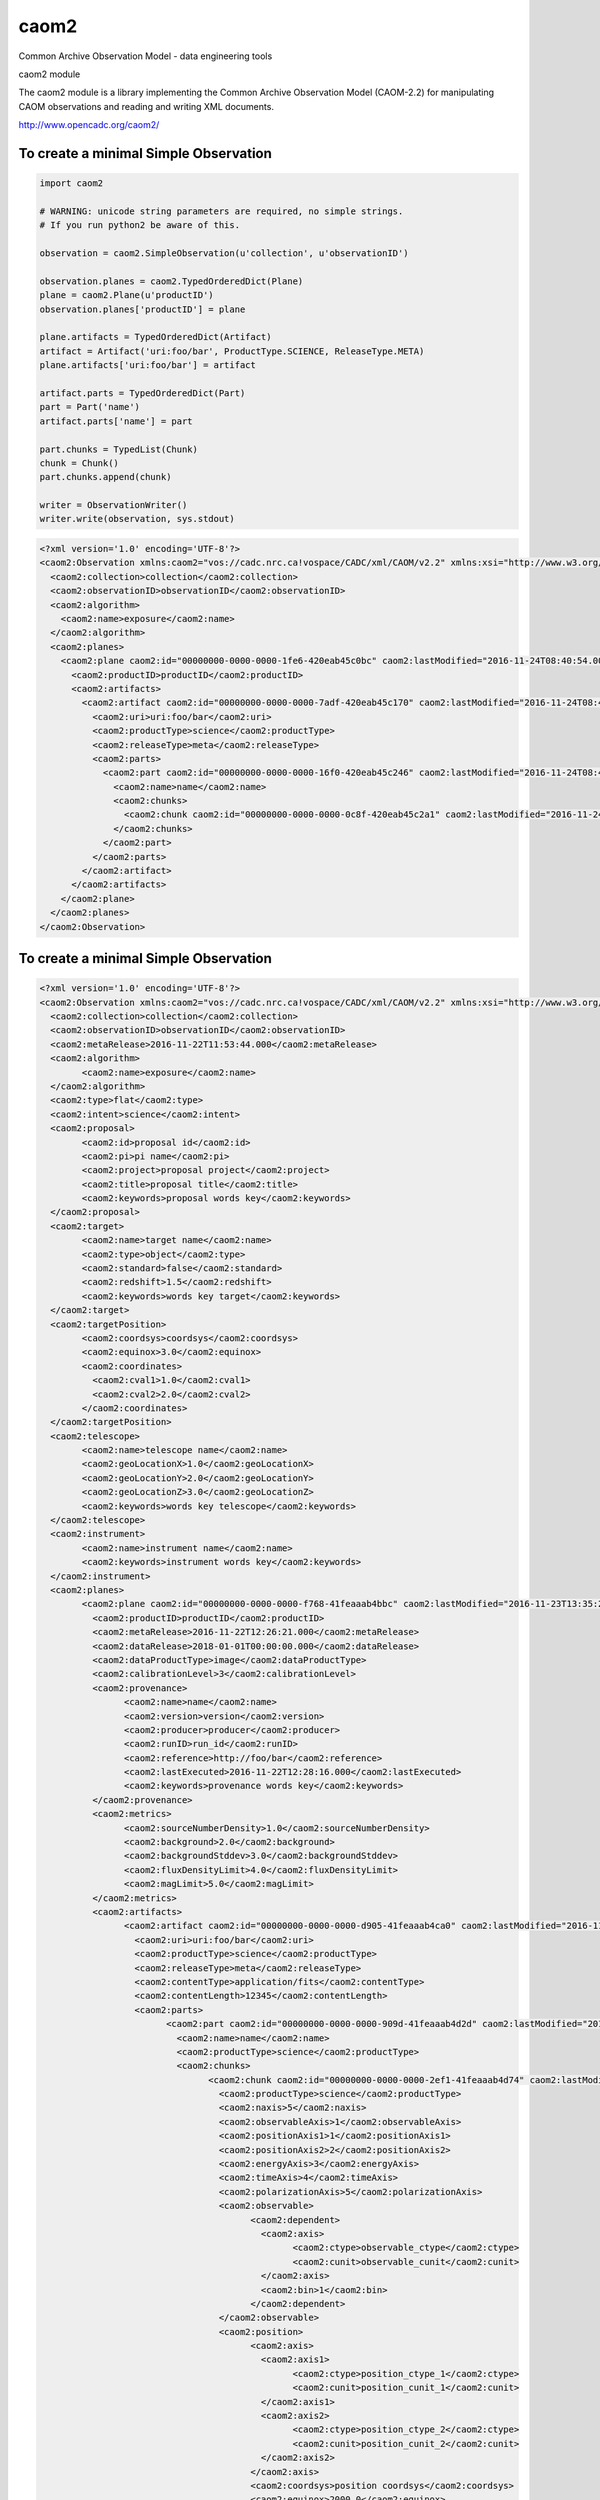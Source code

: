 caom2
=====

.. image:: https://img.shields.io/testpypi/v/caom2.svg   
    :target: 

Common Archive Observation Model - data engineering tools

caom2 module

The caom2 module is a library implementing the Common Archive
Observation Model (CAOM-2.2) for manipulating CAOM observations and
reading and writing XML documents.

http://www.opencadc.org/caom2/

To create a minimal Simple Observation
--------------------------------------

.. code:: python

        import caom2
        
        # WARNING: unicode string parameters are required, no simple strings.
        # If you run python2 be aware of this.
        
        observation = caom2.SimpleObservation(u'collection', u'observationID')

        observation.planes = caom2.TypedOrderedDict(Plane)
        plane = caom2.Plane(u'productID')
        observation.planes['productID'] = plane

        plane.artifacts = TypedOrderedDict(Artifact)
        artifact = Artifact('uri:foo/bar', ProductType.SCIENCE, ReleaseType.META)
        plane.artifacts['uri:foo/bar'] = artifact

        artifact.parts = TypedOrderedDict(Part)
        part = Part('name')
        artifact.parts['name'] = part

        part.chunks = TypedList(Chunk)
        chunk = Chunk()
        part.chunks.append(chunk)

        writer = ObservationWriter()
        writer.write(observation, sys.stdout)

.. code:: xml

    <?xml version='1.0' encoding='UTF-8'?>
    <caom2:Observation xmlns:caom2="vos://cadc.nrc.ca!vospace/CADC/xml/CAOM/v2.2" xmlns:xsi="http://www.w3.org/2001/XMLSchema-instance" xsi:type="caom2:SimpleObservation" caom2:id="00000000-0000-0000-3d6a-420eab45bf2e" caom2:lastModified="2016-11-24T08:40:54.003">
      <caom2:collection>collection</caom2:collection>
      <caom2:observationID>observationID</caom2:observationID>
      <caom2:algorithm>
        <caom2:name>exposure</caom2:name>
      </caom2:algorithm>
      <caom2:planes>
        <caom2:plane caom2:id="00000000-0000-0000-1fe6-420eab45c0bc" caom2:lastModified="2016-11-24T08:40:54.003">
          <caom2:productID>productID</caom2:productID>
          <caom2:artifacts>
            <caom2:artifact caom2:id="00000000-0000-0000-7adf-420eab45c170" caom2:lastModified="2016-11-24T08:40:54.004">
              <caom2:uri>uri:foo/bar</caom2:uri>
              <caom2:productType>science</caom2:productType>
              <caom2:releaseType>meta</caom2:releaseType>
              <caom2:parts>
                <caom2:part caom2:id="00000000-0000-0000-16f0-420eab45c246" caom2:lastModified="2016-11-24T08:40:54.004">
                  <caom2:name>name</caom2:name>
                  <caom2:chunks>
                    <caom2:chunk caom2:id="00000000-0000-0000-0c8f-420eab45c2a1" caom2:lastModified="2016-11-24T08:40:54.004"/>
                  </caom2:chunks>
                </caom2:part>
              </caom2:parts>
            </caom2:artifact>
          </caom2:artifacts>
        </caom2:plane>
      </caom2:planes>
    </caom2:Observation>

To create a minimal Simple Observation
--------------------------------------

.. code:: python
    import caom2

    observation = SimpleObservation('collection', 'observationID')
    observation.obs_type = 'flat'
    observation.intent = ObservationIntentType.SCIENCE
    observation.meta_release = datetime(2016, 11, 22, 11, 53, 44, 0)

    observation.proposal = Proposal('proposal id')
    observation.proposal.pi_name = 'pi name'
    observation.proposal.project = 'proposal project'
    observation.proposal.title = 'proposal title'
    observation.proposal.keywords.update({'proposal', 'key', 'words'})

    observation.target = Target('target name')
    observation.target.target_type = TargetType.OBJECT
    observation.target.standard = False
    observation.target.redshift = 1.5
    observation.target.keywords.update({'target', 'key', 'words'})

    point = Point(1.0, 2.0)
    observation.target_position = TargetPosition(point, 'coordsys')
    observation.target_position.equinox = 3.0

    observation.telescope = Telescope('telescope name')
    observation.telescope.geo_location_x = 1.0
    observation.telescope.geo_location_y = 2.0
    observation.telescope.geo_location_z = 3.0
    observation.telescope.keywords.update({'telescope', 'key', 'words'})

    observation.instrument = Instrument('instrument name')
    observation.instrument.keywords.update({'instrument', 'key', 'words'})

    observation.env = Environment()
    observation.env.seeing = 0.08
    observation.env.humidity = 0.35
    observation.env.elevation = 2.7
    observation.env.tau = 0.7
    observation.env.wavelength_tau = 450e-6
    observation.env.ambient_temp = 20.0
    observation.env.photometric = True

    observation.planes = TypedOrderedDict(Plane)
    plane = Plane('productID')
    observation.planes['productID'] = plane

    plane.meta_release = datetime(2016, 11, 22, 12, 26, 21, 0)
    plane.data_release = datetime(2018, 01, 01, 00, 00, 00, 0)
    plane.data_product_type = DataProductType.IMAGE
    plane.calibration_level = CalibrationLevel.PRODUCT

    plane.provenance = provenance = Provenance('name')
    plane.provenance.version = 'version'
    plane.provenance.product = 'product'
    plane.provenance.producer = 'producer'
    plane.provenance.run_id = 'run_id'
    plane.provenance.reference = 'http://foo/bar'
    plane.provenance.last_executed = datetime(2016, 11, 22, 12, 28, 16, 0)
    plane.provenance.keywords.update({'provenance', 'key', 'words'})

    plane.metrics = Metrics()
    plane.metrics.source_number_density = 1.0
    plane.metrics.background = 2.0
    plane.metrics.background_std_dev = 3.0
    plane.metrics.flux_density_limit = 4.0
    plane.metrics.mag_limit = 5.0

    plane.artifacts = TypedOrderedDict(Artifact)
    artifact = Artifact('uri:foo/bar', ProductType.SCIENCE, ReleaseType.META)
    plane.artifacts['uri:foo/bar'] = artifact

    artifact.content_type = 'application/fits'
    artifact.content_length = 12345L

    artifact.parts = TypedOrderedDict(Part)
    part = Part('name')
    artifact.parts['name'] = part
    part.product_type = ProductType.SCIENCE

    part.chunks = TypedList(Chunk)
    chunk = Chunk()
    part.chunks.append(chunk)

    chunk.product_type = ProductType.SCIENCE
    chunk.naxis = 5
    chunk.observable_axis = 1
    chunk.position_axis_1 = 1
    chunk.position_axis_2 = 2
    chunk.energy_axis = 3
    chunk.time_axis = 4
    chunk.polarization_axis = 5

    observable_axis = Slice(Axis('observable_ctype', 'observable_cunit'), 1L)
    chunk.observable = ObservableAxis(observable_axis)

    position_axis = CoordAxis2D(Axis('position_ctype_1', 'position_cunit_1'),
                                Axis('position_ctype_2', 'position_cunit_2'))
    chunk.position = SpatialWCS(position_axis)
    chunk.position.coordsys = 'position coordsys'
    chunk.position.equinox = 2000.0
    chunk.position.resolution = 0.5

    energy_axis = CoordAxis1D(Axis('energy_ctype', 'energy_cunit'))
    chunk.energy = SpectralWCS(energy_axis, 'specsys')
    chunk.energy.ssysobs = 'ssysobs'
    chunk.energy.ssyssrc = 'ssyssrc'
    chunk.energy.restfrq = 1.0
    chunk.energy.restwav = 2.0
    chunk.energy.velosys = 3.0
    chunk.energy.zsource = 4.0
    chunk.energy.velang = 5.0
    chunk.energy.bandpassName = 'bandpass name'
    chunk.energy.resolvingPower = 6.0
    chunk.energy.transition = EnergyTransition('H', '21cm')

    time_axis = CoordAxis1D(Axis('time_ctype', 'time_cunit'))
    chunk.time = TemporalWCS(time_axis)
    chunk.time.exposure = 1.0
    chunk.time.resolution = 2.0
    chunk.time.timesys = 'UTC'
    chunk.time.trefpos = 'TOPOCENTER'
    chunk.time.mjdref = 3.0

    polarization_axis = CoordAxis1D(Axis('STOKES'))
    polarization_axis.function = CoordFunction1D(4L, 1.0, RefCoord(1.0, 1.0))
    chunk.polarization = PolarizationWCS(polarization_axis)

    writer = ObservationWriter()
    writer.write(observation, sys.stdout)

.. code:: xml

	<?xml version='1.0' encoding='UTF-8'?>
	<caom2:Observation xmlns:caom2="vos://cadc.nrc.ca!vospace/CADC/xml/CAOM/v2.2" xmlns:xsi="http://www.w3.org/2001/XMLSchema-instance" xsi:type="caom2:SimpleObservation" caom2:id="00000000-0000-0000-21ae-41feaaab49f6" caom2:lastModified="2016-11-23T13:35:24.404">
	  <caom2:collection>collection</caom2:collection>
	  <caom2:observationID>observationID</caom2:observationID>
	  <caom2:metaRelease>2016-11-22T11:53:44.000</caom2:metaRelease>
	  <caom2:algorithm>
		<caom2:name>exposure</caom2:name>
	  </caom2:algorithm>
	  <caom2:type>flat</caom2:type>
	  <caom2:intent>science</caom2:intent>
	  <caom2:proposal>
		<caom2:id>proposal id</caom2:id>
		<caom2:pi>pi name</caom2:pi>
		<caom2:project>proposal project</caom2:project>
		<caom2:title>proposal title</caom2:title>
		<caom2:keywords>proposal words key</caom2:keywords>
	  </caom2:proposal>
	  <caom2:target>
		<caom2:name>target name</caom2:name>
		<caom2:type>object</caom2:type>
		<caom2:standard>false</caom2:standard>
		<caom2:redshift>1.5</caom2:redshift>
		<caom2:keywords>words key target</caom2:keywords>
	  </caom2:target>
	  <caom2:targetPosition>
		<caom2:coordsys>coordsys</caom2:coordsys>
		<caom2:equinox>3.0</caom2:equinox>
		<caom2:coordinates>
		  <caom2:cval1>1.0</caom2:cval1>
		  <caom2:cval2>2.0</caom2:cval2>
		</caom2:coordinates>
	  </caom2:targetPosition>
	  <caom2:telescope>
		<caom2:name>telescope name</caom2:name>
		<caom2:geoLocationX>1.0</caom2:geoLocationX>
		<caom2:geoLocationY>2.0</caom2:geoLocationY>
		<caom2:geoLocationZ>3.0</caom2:geoLocationZ>
		<caom2:keywords>words key telescope</caom2:keywords>
	  </caom2:telescope>
	  <caom2:instrument>
		<caom2:name>instrument name</caom2:name>
		<caom2:keywords>instrument words key</caom2:keywords>
	  </caom2:instrument>
	  <caom2:planes>
		<caom2:plane caom2:id="00000000-0000-0000-f768-41feaaab4bbc" caom2:lastModified="2016-11-23T13:35:24.404">
		  <caom2:productID>productID</caom2:productID>
		  <caom2:metaRelease>2016-11-22T12:26:21.000</caom2:metaRelease>
		  <caom2:dataRelease>2018-01-01T00:00:00.000</caom2:dataRelease>
		  <caom2:dataProductType>image</caom2:dataProductType>
		  <caom2:calibrationLevel>3</caom2:calibrationLevel>
		  <caom2:provenance>
			<caom2:name>name</caom2:name>
			<caom2:version>version</caom2:version>
			<caom2:producer>producer</caom2:producer>
			<caom2:runID>run_id</caom2:runID>
			<caom2:reference>http://foo/bar</caom2:reference>
			<caom2:lastExecuted>2016-11-22T12:28:16.000</caom2:lastExecuted>
			<caom2:keywords>provenance words key</caom2:keywords>
		  </caom2:provenance>
		  <caom2:metrics>
			<caom2:sourceNumberDensity>1.0</caom2:sourceNumberDensity>
			<caom2:background>2.0</caom2:background>
			<caom2:backgroundStddev>3.0</caom2:backgroundStddev>
			<caom2:fluxDensityLimit>4.0</caom2:fluxDensityLimit>
			<caom2:magLimit>5.0</caom2:magLimit>
		  </caom2:metrics>
		  <caom2:artifacts>
			<caom2:artifact caom2:id="00000000-0000-0000-d905-41feaaab4ca0" caom2:lastModified="2016-11-23T13:35:24.404">
			  <caom2:uri>uri:foo/bar</caom2:uri>
			  <caom2:productType>science</caom2:productType>
			  <caom2:releaseType>meta</caom2:releaseType>
			  <caom2:contentType>application/fits</caom2:contentType>
			  <caom2:contentLength>12345</caom2:contentLength>
			  <caom2:parts>
				<caom2:part caom2:id="00000000-0000-0000-909d-41feaaab4d2d" caom2:lastModified="2016-11-23T13:35:24.405">
				  <caom2:name>name</caom2:name>
				  <caom2:productType>science</caom2:productType>
				  <caom2:chunks>
					<caom2:chunk caom2:id="00000000-0000-0000-2ef1-41feaaab4d74" caom2:lastModified="2016-11-23T13:35:24.405">
					  <caom2:productType>science</caom2:productType>
					  <caom2:naxis>5</caom2:naxis>
					  <caom2:observableAxis>1</caom2:observableAxis>
					  <caom2:positionAxis1>1</caom2:positionAxis1>
					  <caom2:positionAxis2>2</caom2:positionAxis2>
					  <caom2:energyAxis>3</caom2:energyAxis>
					  <caom2:timeAxis>4</caom2:timeAxis>
					  <caom2:polarizationAxis>5</caom2:polarizationAxis>
					  <caom2:observable>
						<caom2:dependent>
						  <caom2:axis>
							<caom2:ctype>observable_ctype</caom2:ctype>
							<caom2:cunit>observable_cunit</caom2:cunit>
						  </caom2:axis>
						  <caom2:bin>1</caom2:bin>
						</caom2:dependent>
					  </caom2:observable>
					  <caom2:position>
						<caom2:axis>
						  <caom2:axis1>
							<caom2:ctype>position_ctype_1</caom2:ctype>
							<caom2:cunit>position_cunit_1</caom2:cunit>
						  </caom2:axis1>
						  <caom2:axis2>
							<caom2:ctype>position_ctype_2</caom2:ctype>
							<caom2:cunit>position_cunit_2</caom2:cunit>
						  </caom2:axis2>
						</caom2:axis>
						<caom2:coordsys>position coordsys</caom2:coordsys>
						<caom2:equinox>2000.0</caom2:equinox>
						<caom2:resolution>0.5</caom2:resolution>
					  </caom2:position>
					  <caom2:energy>
						<caom2:axis>
						  <caom2:axis>
							<caom2:ctype>energy_ctype</caom2:ctype>
							<caom2:cunit>energy_cunit</caom2:cunit>
						  </caom2:axis>
						</caom2:axis>
						<caom2:specsys>specsys</caom2:specsys>
						<caom2:ssysobs>ssysobs</caom2:ssysobs>
						<caom2:ssyssrc>ssyssrc</caom2:ssyssrc>
						<caom2:restfrq>1.0</caom2:restfrq>
						<caom2:restwav>2.0</caom2:restwav>
						<caom2:velosys>3.0</caom2:velosys>
						<caom2:zsource>4.0</caom2:zsource>
						<caom2:velang>5.0</caom2:velang>
						<caom2:transition>
						  <caom2:species>H</caom2:species>
						  <caom2:transition>21cm</caom2:transition>
						</caom2:transition>
					  </caom2:energy>
					  <caom2:time>
						<caom2:axis>
						  <caom2:axis>
							<caom2:ctype>time_ctype</caom2:ctype>
							<caom2:cunit>time_cunit</caom2:cunit>
						  </caom2:axis>
						</caom2:axis>
						<caom2:timesys>UTC</caom2:timesys>
						<caom2:trefpos>TOPOCENTER</caom2:trefpos>
						<caom2:mjdref>3.0</caom2:mjdref>
						<caom2:exposure>1.0</caom2:exposure>
						<caom2:resolution>2.0</caom2:resolution>
					  </caom2:time>
					  <caom2:polarization>
						<caom2:axis>
						  <caom2:axis>
							<caom2:ctype>STOKES</caom2:ctype>
						  </caom2:axis>
						  <caom2:function>
							<caom2:naxis>4</caom2:naxis>
							<caom2:delta>1.0</caom2:delta>
							<caom2:refCoord>
							  <caom2:pix>1.0</caom2:pix>
							  <caom2:val>1.0</caom2:val>
							</caom2:refCoord>
						  </caom2:function>
						</caom2:axis>
					  </caom2:polarization>
					</caom2:chunk>
				  </caom2:chunks>
				</caom2:part>
			  </caom2:parts>
			</caom2:artifact>
		  </caom2:artifacts>
		</caom2:plane>
	  </caom2:planes>
	</caom2:Observation>
